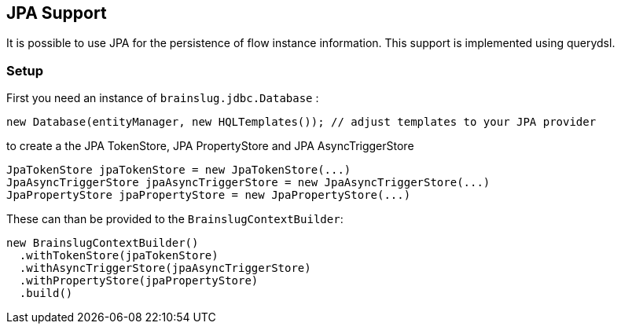 ## JPA Support

It is possible to use JPA for the persistence of flow instance information. This support is implemented using querydsl.

### Setup

First you need an instance of `brainslug.jdbc.Database` :

[source, java]
new Database(entityManager, new HQLTemplates()); // adjust templates to your JPA provider

to create a the JPA TokenStore, JPA PropertyStore and JPA AsyncTriggerStore

[source, java]
----
JpaTokenStore jpaTokenStore = new JpaTokenStore(...)
JpaAsyncTriggerStore jpaAsyncTriggerStore = new JpaAsyncTriggerStore(...)
JpaPropertyStore jpaPropertyStore = new JpaPropertyStore(...)
----

These can than be provided to the `BrainslugContextBuilder`:

[source, java]
----
new BrainslugContextBuilder()
  .withTokenStore(jpaTokenStore)
  .withAsyncTriggerStore(jpaAsyncTriggerStore)
  .withPropertyStore(jpaPropertyStore)
  .build()
----

